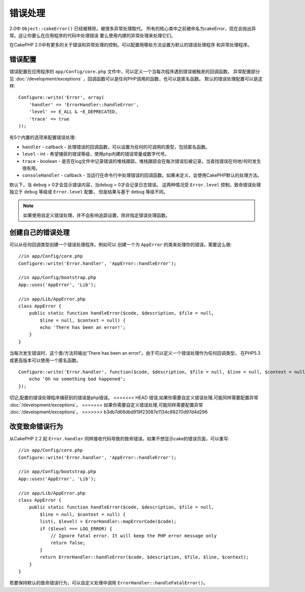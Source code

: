 错误处理
########

2.0中 ``Object::cakeError()`` 已经被移除。被很多异常处理取代。
所有的核心类中之前被命名为cakeError，现在会抛出异常。这让你要么在应用程序的代码中处理错误
要么使用内建的异常处理来处理它们。

在CakePHP 2.0中有更多的关于错误和异常处理的控制。可以配置用哪些方法设置为默认的错误处理程序
和异常处理程序。


错误配置
========

错误配置在应用程序的 ``app/Config/core.php`` 文件中，可以定义一个当每次程序遇到错误被触发的回调函数。
异常配置部分见 :doc:`/development/exceptions` ，回调函数可以是任何PHP调用的函数，也可以是匿名函数。
默认的错误处理配置可以是这样::

    Configure::write('Error', array(
        'handler' => 'ErrorHandler::handleError',
        'level' => E_ALL & ~E_DEPRECATED,
        'trace' => true
    ));

有5个内置的选项来配置错误处理:

* ``handler`` - callback - 处理错误的回调函数，可以设置为任何的可调用的类型，包括匿名函数。
* ``level`` - int - 希望捕获的错误等级，使用php内建的错误常量或数字代号。
* ``trace`` - boolean - 是否在log文件中记录错误的堆栈跟踪。堆栈跟踪会在每次错误后被记录。当查找错误在何地/何时发生很有用。
* ``consoleHandler`` - callback - 当运行在命令行中处理错误的回调函数。如果未定义，会使用CakePHP默认的处理方法。

默认下，当 ``debug`` > 0才会显示错误内容，当debug = 0才会记录日志错误。
这两种情况受 ``Error.level`` 控制。致命错误处理独立于 ``debug`` 等级或 ``Error.level`` 配置，
但是结果与基于 ``debug`` 等级不同。

.. note::

    如果使用自定义错误处理，并不会影响追踪设置，除非指定错误处理函数。

.. versionadded:: 2.2
    ``Error.consoleHandler`` 选项

.. versionchanged:: 2.2
    ``Error.handler`` 和 ``Error.consoleHandler`` 同样会接收致命错误代码。默认会显示internal server error
    的页面错误(当` `debug`` 禁用)或包含相关文件，行的页面，(当启用 ``debug`` )。

创建自己的错误处理
==================

可以从任何回调类型创建一个错误处理程序。例如可以
创建一个为 ``AppError`` 的类来处理你的错误。需要这么做::

    //in app/Config/core.php
    Configure::write('Error.handler', 'AppError::handleError');

    //in app/Config/bootstrap.php
    App::uses('AppError', 'Lib');

    //in app/Lib/AppError.php
    class AppError {
        public static function handleError($code, $description, $file = null, 
            $line = null, $context = null) {
            echo 'There has been an error!';
        }
    }

当每次发生错误时，这个类/方法将输出'There has been an error!'。由于可以定义一个错误处理作为任何回调类型，
在PHP5.3或更高版本可以使用一个匿名函数。 ::

    Configure::write('Error.handler', function($code, $description, $file = null, $line = null, $context = null) {
        echo 'Oh no something bad happened';
    });

切记,配置的错误处理程序捕获到的错误是php错误。
<<<<<<< HEAD
错误,如果你需要自定义错误处理,可能同样需要配置异常 :doc:`/development/exceptions`。
=======
如果你需要自定义错误处理,可能同样需要配置异常 :doc:`/development/exceptions`。
>>>>>>> b3db7d68dbd919f23087e1134c88270d97d4d296

改变致命错误行为
================

从CakePHP 2.2 起 ``Error.handler`` 同样接收代码导致的致命错误。如果不想显示cake的错误页面，可以重写::

    //in app/Config/core.php
    Configure::write('Error.handler', 'AppError::handleError');

    //in app/Config/bootstrap.php
    App::uses('AppError', 'Lib');

    //in app/Lib/AppError.php
    class AppError {
        public static function handleError($code, $description, $file = null, 
            $line = null, $context = null) {
            list(, $level) = ErrorHandler::mapErrorCode($code);
            if ($level === LOG_ERROR) {
                // Ignore fatal error. It will keep the PHP error message only
                return false;
            }
            return ErrorHandler::handleError($code, $description, $file, $line, $context);
        }
    }

若要保持默认的致命错误行为，可以自定义处理中调用 ``ErrorHandler::handleFatalError()``。

.. meta::
    :title lang=zh_CN: Error Handling
    :keywords lang=zh_CN: stack traces,error constants,error array,default displays,anonymous functions,error handlers,default error,error level,exception handler,php error,error handler,write error,core classes,exception handling,configuration error,application code,callback,custom error,exceptions,bitmasks,fatal error
